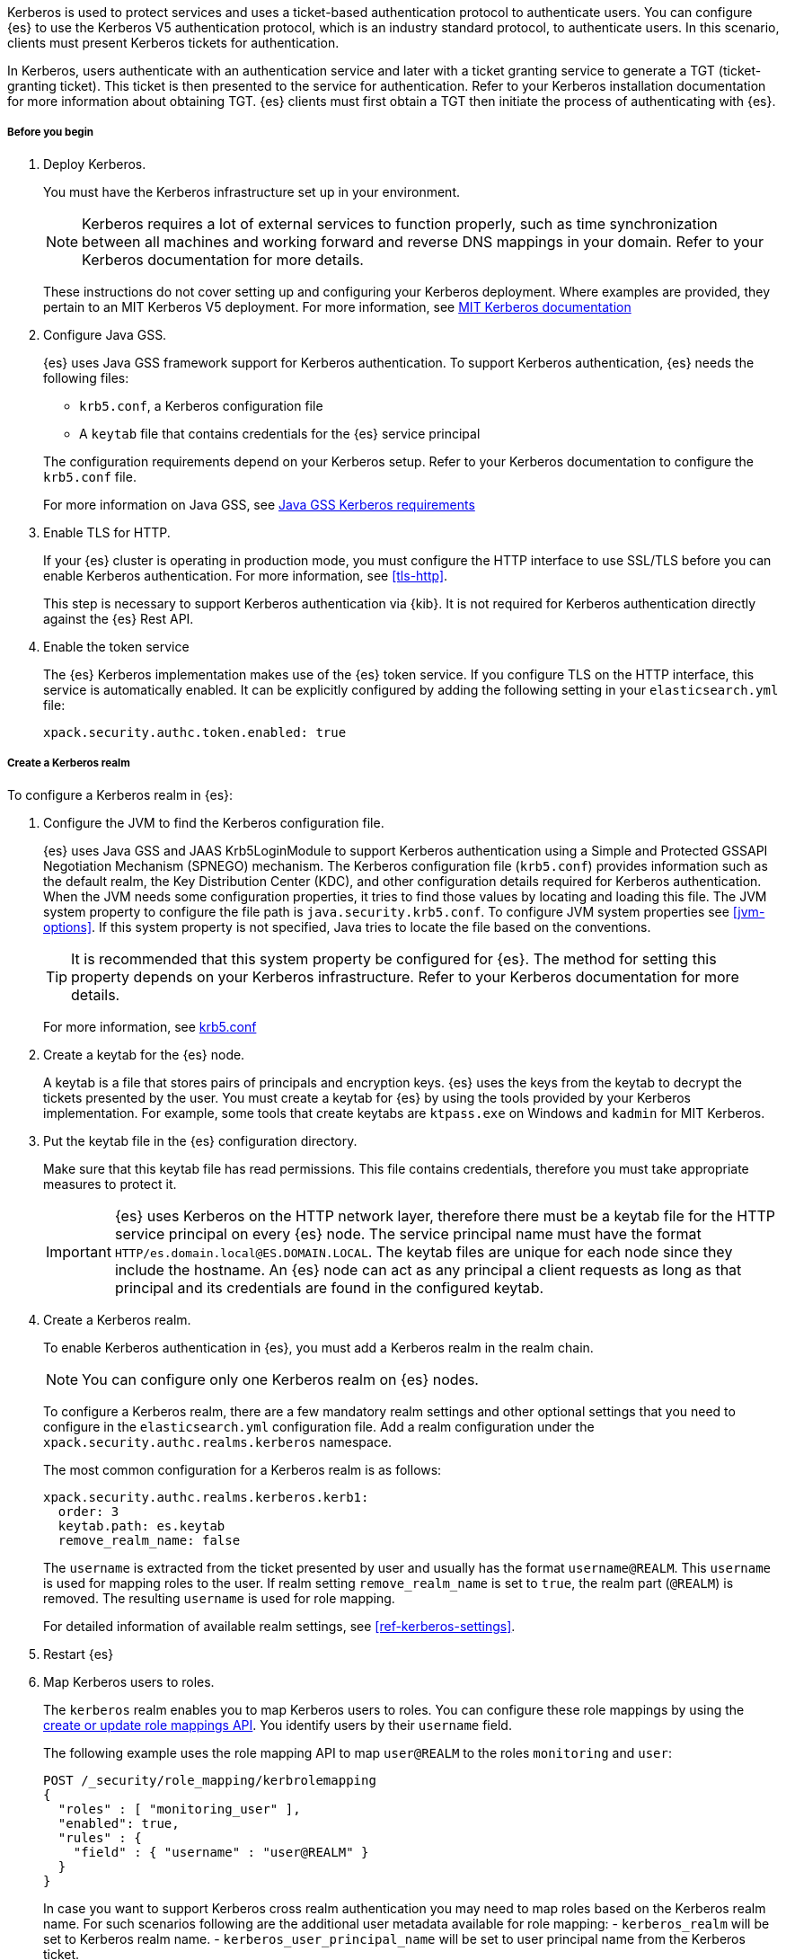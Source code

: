 Kerberos is used to protect services and uses a ticket-based authentication
protocol to authenticate users.
You can configure {es} to use the Kerberos V5 authentication protocol, which is 
an industry standard protocol, to authenticate users.
In this scenario, clients must present Kerberos tickets for authentication.

In Kerberos, users authenticate with an authentication service and later
with a ticket granting service to generate a TGT (ticket-granting ticket).
This ticket is then presented to the service for authentication.
Refer to your Kerberos installation documentation for more information about 
obtaining TGT. {es} clients must first obtain a TGT then initiate the process of 
authenticating with {es}.

[[kerberos-realm-prereq]]
===== Before you begin

. Deploy Kerberos. 
+
--
You must have the Kerberos infrastructure set up in your environment.

NOTE: Kerberos requires a lot of external services to function properly, such as 
time synchronization between all machines and working forward and reverse DNS 
mappings in your domain. Refer to your Kerberos documentation for more details.

These instructions do not cover setting up and configuring your Kerberos 
deployment. Where examples are provided, they pertain to an MIT Kerberos V5 
deployment. For more information, see 
http://web.mit.edu/kerberos/www/index.html[MIT Kerberos documentation]
--

. Configure Java GSS. 
+
--

{es} uses Java GSS framework support for Kerberos authentication.
To support Kerberos authentication, {es} needs the following files:

* `krb5.conf`, a Kerberos configuration file
*  A `keytab` file that contains credentials for the {es} service principal

The configuration requirements depend on your Kerberos setup. Refer to your 
Kerberos documentation to configure the `krb5.conf` file.

For more information on Java GSS, see 
https://docs.oracle.com/javase/10/security/kerberos-requirements1.htm[Java GSS Kerberos requirements]
--

. Enable TLS for HTTP.
+
--
If your {es} cluster is operating in production mode, you must configure the
HTTP interface to use SSL/TLS before you can enable Kerberos authentication. For
more information, see <<tls-http>>.

This step is necessary to support Kerberos authentication via {kib}.
It is not required for Kerberos authentication directly against the {es} Rest API.
--

. Enable the token service
+
--
The {es} Kerberos implementation makes use of the {es} token service. If you
configure TLS on the HTTP interface, this service is automatically enabled. It
can be explicitly configured by adding the following setting in your
`elasticsearch.yml` file:

[source, yaml]
------------------------------------------------------------
xpack.security.authc.token.enabled: true
------------------------------------------------------------
--

[[kerberos-realm-create]]
===== Create a Kerberos realm

To configure a Kerberos realm in {es}:

. Configure the JVM to find the Kerberos configuration file. 
+
--
{es} uses Java GSS and JAAS Krb5LoginModule to support Kerberos authentication 
using a Simple and Protected GSSAPI Negotiation Mechanism (SPNEGO) mechanism. 
The Kerberos configuration file (`krb5.conf`) provides information such as the 
default realm, the Key Distribution Center (KDC), and other configuration details 
required for Kerberos authentication. When the JVM needs some configuration 
properties, it tries to find those values by locating and loading this file. The 
JVM system property to configure the file path is `java.security.krb5.conf`. To 
configure JVM system properties see <<jvm-options>>. 
If this system property is not specified, Java tries to locate the file based on 
the conventions.

TIP: It is recommended that this system property be configured for {es}.
The method for setting this property depends on your Kerberos infrastructure. 
Refer to your Kerberos documentation for more details.

For more information, see http://web.mit.edu/kerberos/krb5-latest/doc/admin/conf_files/krb5_conf.html[krb5.conf]

--

. Create a keytab for the {es} node.
+
--
A keytab is a file that stores pairs of principals and encryption keys. {es} 
uses the keys from the keytab to decrypt the tickets presented by the user. You 
must create a keytab for {es} by using the tools provided by your Kerberos 
implementation. For example, some tools that create keytabs are `ktpass.exe` on 
Windows and `kadmin` for MIT Kerberos. 
--

. Put the keytab file in the {es} configuration directory.
+
--
Make sure that this keytab file has read permissions. This file contains
credentials, therefore you must take appropriate measures to protect it.

IMPORTANT: {es} uses Kerberos on the HTTP network layer, therefore there must be 
a keytab file for the HTTP service principal on every {es} node. The service 
principal name must have the format `HTTP/es.domain.local@ES.DOMAIN.LOCAL`.
The keytab files are unique for each node since they include the hostname.
An {es} node can act as any principal a client requests as long as that
principal and its credentials are found in the configured keytab.

--

. Create a Kerberos realm. 
+
--

To enable Kerberos authentication in {es}, you must add a Kerberos realm in the 
realm chain.

NOTE: You can configure only one Kerberos realm on {es} nodes.

To configure a Kerberos realm, there are a few mandatory realm settings and
other optional settings that you need to configure in the `elasticsearch.yml`
configuration file. Add a realm configuration under the 
`xpack.security.authc.realms.kerberos` namespace.

The most common configuration for a Kerberos realm is as follows:

[source, yaml]
------------------------------------------------------------
xpack.security.authc.realms.kerberos.kerb1:
  order: 3
  keytab.path: es.keytab
  remove_realm_name: false
------------------------------------------------------------

The `username` is extracted from the ticket presented by user and usually has 
the format `username@REALM`. This `username` is used for mapping 
roles to the user. If realm setting `remove_realm_name` is 
set to `true`, the realm part (`@REALM`) is removed. The resulting `username` 
is used for role mapping.

For detailed information of available realm settings,
see <<ref-kerberos-settings>>.

--

. Restart {es}

. Map Kerberos users to roles.
+
--

The `kerberos` realm enables you to map Kerberos users to roles. You can
configure these role mappings by using the
<<security-api-put-role-mapping,create or update role mappings API>>. You
identify users by their `username` field.

The following example uses the role mapping API to map `user@REALM` to the roles 
`monitoring` and `user`:

[source,console]
--------------------------------------------------
POST /_security/role_mapping/kerbrolemapping
{
  "roles" : [ "monitoring_user" ],
  "enabled": true,
  "rules" : {
    "field" : { "username" : "user@REALM" }
  }
}
--------------------------------------------------

In case you want to support Kerberos cross realm authentication you may 
need to map roles based on the Kerberos realm name. For such scenarios 
following are the additional user metadata available for role mapping:
- `kerberos_realm` will be set to Kerberos realm name.
- `kerberos_user_principal_name` will be set to user principal name from the Kerberos ticket.

For more information, see <<mapping-roles>>.

NOTE: The Kerberos realm supports
<<authorization_realms,authorization realms>> as an
alternative to role mapping.

--
